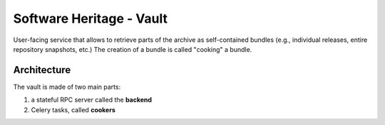 Software Heritage - Vault
=========================

User-facing service that allows to retrieve parts of the archive as
self-contained bundles (e.g., individual releases, entire repository snapshots,
etc.)
The creation of a bundle is called "cooking" a bundle.

Architecture
------------

The vault is made of two main parts:

1. a stateful RPC server called the **backend**
2. Celery tasks, called **cookers**
